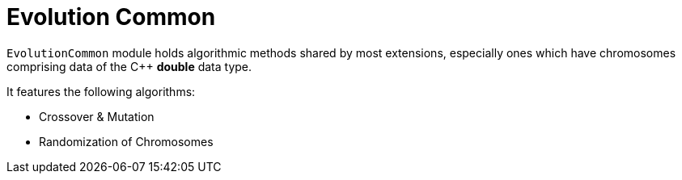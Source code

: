 = Evolution Common

`EvolutionCommon` module holds algorithmic methods shared by most extensions, especially ones which have chromosomes comprising data of the C++ *double* data type.

It features the following algorithms:

* Crossover & Mutation
* Randomization of Chromosomes